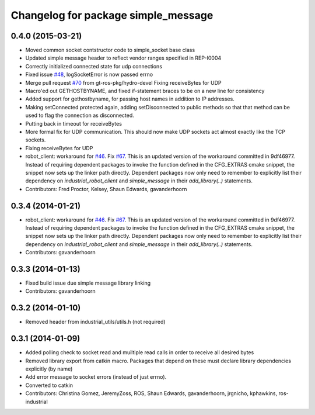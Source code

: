 ^^^^^^^^^^^^^^^^^^^^^^^^^^^^^^^^^^^^
Changelog for package simple_message
^^^^^^^^^^^^^^^^^^^^^^^^^^^^^^^^^^^^

0.4.0 (2015-03-21)
------------------
* Moved common socket contstructor code to simple_socket base class
* Updated simple message header to reflect vendor ranges specified in REP-I0004
* Correctly initialized connected state for udp connections
* Fixed issue `#48 <https://github.com/ros-industrial/industrial_core/issues/48>`_, logSocketError is now passed errno
* Merge pull request `#70 <https://github.com/ros-industrial/industrial_core/issues/70>`_ from gt-ros-pkg/hydro-devel
  Fixing receiveBytes for UDP
* Macro'ed out GETHOSTBYNAME, and fixed if-statement braces to be on a new line for consistency
* Added support for gethostbyname, for passing host names in addition to IP addresses.
* Making setConnected protected again, adding setDisconnected to public methods so that that method can be used to flag the connection as disconnected.
* Putting back in timeout for receiveBytes
* More formal fix for UDP communication.
  This should now make UDP sockets act almost exactly like the
  TCP sockets.
* Fixing receiveBytes for UDP
* robot_client: workaround for `#46 <https://github.com/ros-industrial/industrial_core/issues/46>`_. Fix `#67 <https://github.com/ros-industrial/industrial_core/issues/67>`_.
  This is an updated version of the workaround committed in 9df46977. Instead
  of requiring dependent packages to invoke the function defined in the
  CFG_EXTRAS cmake snippet, the snippet now sets up the linker path directly.
  Dependent packages now only need to remember to explicitly list their
  dependency on `industrial_robot_client` and `simple_message` in their
  `add_library(..)` statements.
* Contributors: Fred Proctor, Kelsey, Shaun Edwards, gavanderhoorn

0.3.4 (2014-01-21)
------------------
* robot_client: workaround for `#46 <https://github.com/ros-industrial/industrial_core/issues/46>`_. Fix `#67 <https://github.com/ros-industrial/industrial_core/issues/67>`_.
  This is an updated version of the workaround committed in 9df46977. Instead
  of requiring dependent packages to invoke the function defined in the
  CFG_EXTRAS cmake snippet, the snippet now sets up the linker path directly.
  Dependent packages now only need to remember to explicitly list their
  dependency on `industrial_robot_client` and `simple_message` in their
  `add_library(..)` statements.
* Contributors: gavanderhoorn

0.3.3 (2014-01-13)
------------------
* Fixed build issue due simple message library linking
* Contributors: gavanderhoorn

0.3.2 (2014-01-10)
------------------
* Removed header from industrial_utils/utils.h (not required)

0.3.1 (2014-01-09)
------------------
* Added polling check to socket read and muiltiple read calls in order to receive all desired bytes
* Removed library export from catkin macro.  Packages that depend on these must declare library dependencies explicitly (by name)
* Add error message to socket errors (instead of just errno).
* Converted to catkin
* Contributors: Christina Gomez, JeremyZoss, ROS, Shaun Edwards, gavanderhoorn, jrgnicho, kphawkins, ros-industrial
